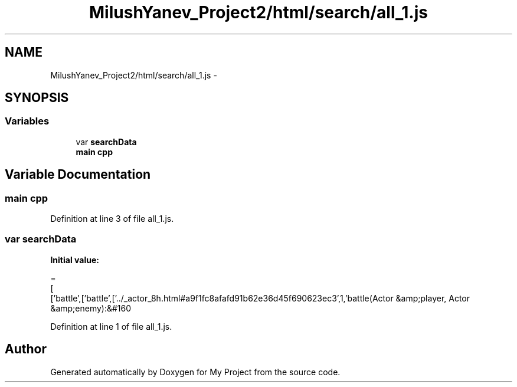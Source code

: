 .TH "MilushYanev_Project2/html/search/all_1.js" 3 "Tue Dec 15 2015" "My Project" \" -*- nroff -*-
.ad l
.nh
.SH NAME
MilushYanev_Project2/html/search/all_1.js \- 
.SH SYNOPSIS
.br
.PP
.SS "Variables"

.in +1c
.ti -1c
.RI "var \fBsearchData\fP"
.br
.ti -1c
.RI "\fBmain\fP \fBcpp\fP"
.br
.in -1c
.SH "Variable Documentation"
.PP 
.SS "\fBmain\fP cpp"

.PP
Definition at line 3 of file all_1\&.js\&.
.SS "var searchData"
\fBInitial value:\fP
.PP
.nf
=
[
  ['battle',['battle',['\&.\&./_actor_8h\&.html#a9f1fc8afafd91b62e36d45f690623ec3',1,'battle(Actor &amp;player, Actor &amp;enemy):&#160
.fi
.PP
Definition at line 1 of file all_1\&.js\&.
.SH "Author"
.PP 
Generated automatically by Doxygen for My Project from the source code\&.
